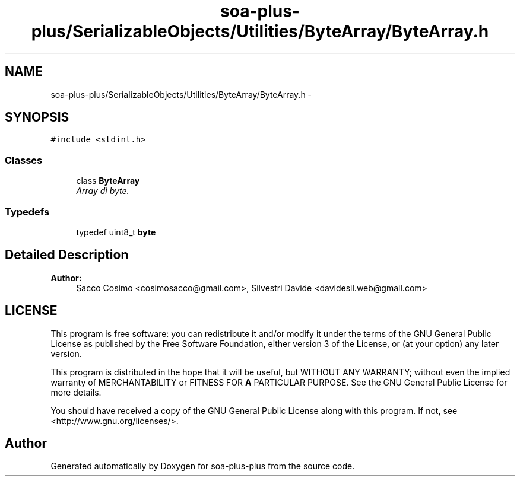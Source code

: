 .TH "soa-plus-plus/SerializableObjects/Utilities/ByteArray/ByteArray.h" 3 "Tue Jul 5 2011" "soa-plus-plus" \" -*- nroff -*-
.ad l
.nh
.SH NAME
soa-plus-plus/SerializableObjects/Utilities/ByteArray/ByteArray.h \- 
.SH SYNOPSIS
.br
.PP
\fC#include <stdint.h>\fP
.br

.SS "Classes"

.in +1c
.ti -1c
.RI "class \fBByteArray\fP"
.br
.RI "\fIArray di byte. \fP"
.in -1c
.SS "Typedefs"

.in +1c
.ti -1c
.RI "typedef uint8_t \fBbyte\fP"
.br
.in -1c
.SH "Detailed Description"
.PP 
\fBAuthor:\fP
.RS 4
Sacco Cosimo <cosimosacco@gmail.com>, Silvestri Davide <davidesil.web@gmail.com>
.RE
.PP
.SH "LICENSE"
.PP
This program is free software: you can redistribute it and/or modify it under the terms of the GNU General Public License as published by the Free Software Foundation, either version 3 of the License, or (at your option) any later version.
.PP
This program is distributed in the hope that it will be useful, but WITHOUT ANY WARRANTY; without even the implied warranty of MERCHANTABILITY or FITNESS FOR \fBA\fP PARTICULAR PURPOSE. See the GNU General Public License for more details.
.PP
You should have received a copy of the GNU General Public License along with this program. If not, see <http://www.gnu.org/licenses/>. 
.SH "Author"
.PP 
Generated automatically by Doxygen for soa-plus-plus from the source code.
